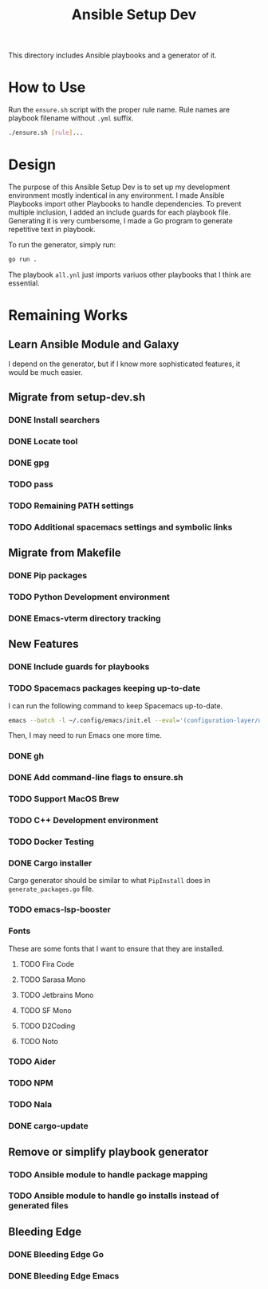 #+TITLE: Ansible Setup Dev

This directory includes Ansible playbooks and a generator of it.

* How to Use

Run the =ensure.sh= script with the proper rule name. Rule names are playbook
filename without =.yml= suffix.

#+begin_src sh
  ./ensure.sh [rule]...
#+end_src

* Design
The purpose of this Ansible Setup Dev is to set up my development environment
mostly indentical in any environment. I made Ansible Playbooks import other
Playbooks to handle dependencies. To prevent multiple inclusion, I added an
include guards for each playbook file. Generating it is very cumbersome, I made
a Go program to generate repetitive text in playbook.

To run the generator, simply run:
#+begin_src sh
  go run .
#+end_src

The playbook =all.ynl= just imports variuos other playbooks that I think are
essential.

* Remaining Works
** Learn Ansible Module and Galaxy
I depend on the generator, but if I know more sophisticated features, it would
be much easier.

** Migrate from setup-dev.sh
*** DONE Install searchers
CLOSED: [2024-08-21 Wed 13:41]
*** DONE Locate tool
CLOSED: [2024-08-26 Mon 19:14]
*** DONE gpg
CLOSED: [2025-03-01 Sat 03:29]
*** TODO pass
*** TODO Remaining PATH settings
*** TODO Additional spacemacs settings and symbolic links

** Migrate from Makefile
*** DONE Pip packages
CLOSED: [2025-03-01 Sat 03:55]
*** TODO Python Development environment
*** DONE Emacs-vterm directory tracking
CLOSED: [2024-08-26 Mon 19:37]

** New Features
*** DONE Include guards for playbooks
*** TODO Spacemacs packages keeping up-to-date
I can run the following command to keep Spacemacs up-to-date.
#+begin_src sh
  emacs --batch -l ~/.config/emacs/init.el --eval='(configuration-layer/update-packages t)'
#+end_src

Then, I may need to run Emacs one more time.
*** DONE gh
CLOSED: [2024-08-21 Wed 13:27]
*** DONE Add command-line flags to ensure.sh
CLOSED: [2024-08-26 Mon 19:16]
*** TODO Support MacOS Brew
*** TODO C++ Development environment
*** TODO Docker Testing
*** DONE Cargo installer
CLOSED: [2025-03-02 Sun 00:03]
Cargo generator should be similar to what =PipInstall= does in
=generate_packages.go= file.
*** TODO emacs-lsp-booster
*** Fonts
These are some fonts that I want to ensure that they are installed.
**** TODO Fira Code
**** TODO Sarasa Mono
**** TODO Jetbrains Mono
**** TODO SF Mono
**** TODO D2Coding
**** TODO Noto
*** TODO Aider
*** TODO NPM
*** TODO Nala
*** DONE cargo-update
CLOSED: [2025-03-02 Sun 00:03]

** Remove or simplify playbook generator
*** TODO Ansible module to handle package mapping
*** TODO Ansible module to handle go installs instead of generated files

** Bleeding Edge
*** DONE Bleeding Edge Go
*** DONE Bleeding Edge Emacs
CLOSED: [2025-03-01 Sat 03:54]

